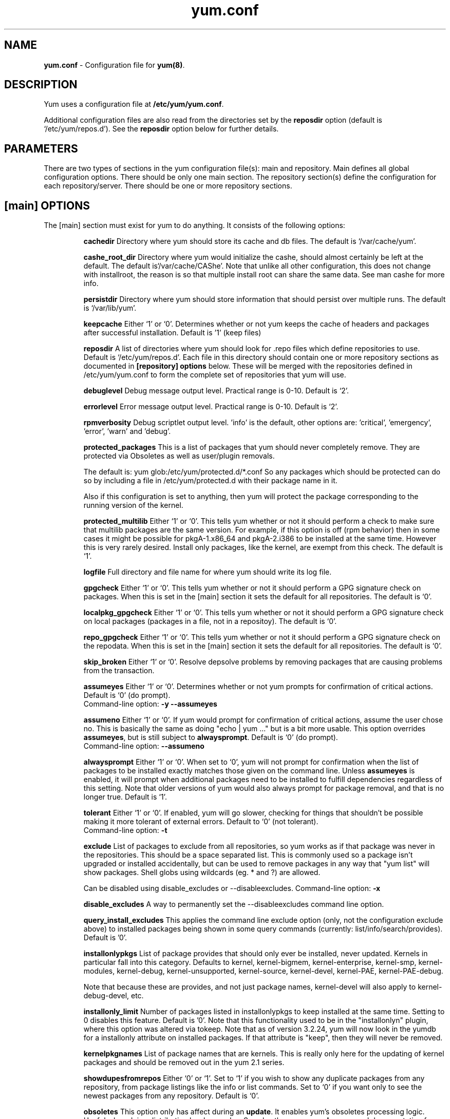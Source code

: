 .TH "yum.conf" "5" "" "Seth Vidal" "yum configuration file"
.SH "NAME"
.LP 
\fByum.conf\fR \- Configuration file for \fByum(8)\fR.
.SH "DESCRIPTION"
.LP
Yum uses a configuration file at \fB/etc/yum/yum.conf\fR.
.LP
Additional configuration files are also read from the directories set by the
\fBreposdir\fR option (default is `/etc/yum/repos.d').
See the \fBreposdir\fR option below for further details.

.SH "PARAMETERS"
.LP 
There are two types of sections in the yum configuration file(s): main and
repository. Main defines all global configuration options. There should be only
one main section. The repository section(s) define the configuration for each
repository/server. There should be one or more repository sections.

.SH "[main] OPTIONS"
.LP 
The [main] section must exist for yum to do anything. It consists of the
following options:

.IP
\fBcachedir\fR
Directory where yum should store its cache and db files. The default is
`/var/cache/yum'.

.IP
\fBcashe_root_dir\fR
Directory where yum would initialize the cashe, should almost certainly be left
at the default. The default is`/var/cache/CAShe'. Note that unlike all other
configuration, this does not change with installroot, the reason is so that
multiple install root can share the same data. See man cashe for more info.

.IP
\fBpersistdir\fR
Directory where yum should store information that should persist over multiple
runs. The default is `/var/lib/yum'.

.IP
\fBkeepcache\fR
Either `1' or `0'. Determines whether or not yum keeps the cache
of headers and packages after successful installation.  Default is '1'
(keep files)
.br

.IP
\fBreposdir\fR
A list of directories where yum should look for .repo files which define
repositories to use. Default is `/etc/yum/repos.d'. Each
file in this directory should contain one or more repository sections as
documented in \fB[repository] options\fR below. These will be merged with the
repositories defined in /etc/yum/yum.conf to form the complete set of
repositories that yum will use.

.IP
\fBdebuglevel\fR
Debug message output level. Practical range is 0\-10. Default is `2'.

.IP
\fBerrorlevel\fR
Error message output level. Practical range is 0\-10. Default is `2'.

.IP
\fBrpmverbosity\fR
Debug scriptlet output level. 'info' is the default, other
options are: 'critical', 'emergency', 'error', 'warn' and 'debug'.

.IP
\fBprotected_packages\fR
This is a list of packages that yum should never completely remove. They are
protected via Obsoletes as well as user/plugin removals.

The default is: yum glob:/etc/yum/protected.d/*.conf
So any packages which should be protected can do so by including a file in 
/etc/yum/protected.d with their package name in it.

Also if this configuration is set to anything, then yum will protect the
package corresponding to the running version of the kernel.

.IP
\fBprotected_multilib\fR
Either `1' or `0'. This tells yum whether or not it should perform a check to
make sure that multilib packages are the same version. For example, if this
option is off (rpm behavior) then in some cases it might be possible for
pkgA-1.x86_64 and pkgA-2.i386 to be installed at the same time. However this
is very rarely desired. Install only packages, like the kernel, are exempt
from this check.
The default is `1'.

.IP
\fBlogfile\fR
Full directory and file name for where yum should write its log file.

.IP
\fBgpgcheck\fR
Either `1' or `0'. This tells yum whether or not it should perform a GPG
signature check on packages. When this is set in the [main] section it sets the
default for all repositories. 
The default is `0'.

\fBlocalpkg_gpgcheck\fR
Either `1' or `0'. This tells yum whether or not it should perform a GPG
signature check on local packages (packages in a file, not in a repositoy).
The default is `0'.

.IP
\fBrepo_gpgcheck\fR
Either `1' or `0'. This tells yum whether or not it should perform a GPG
signature check on the repodata. When this is set in the [main] section it sets the
default for all repositories. The default is `0'.

.IP
\fBskip_broken\fR
Either `1' or `0'. Resolve depsolve problems by removing packages that
are causing problems from the transaction.

.IP
\fBassumeyes\fR
Either `1' or `0'. Determines whether or not yum prompts for confirmation of
critical actions. Default is `0' (do prompt).
.br
Command-line option: \fB\-y\fP \fB\--assumeyes\fP

.IP
\fBassumeno\fR
Either `1' or `0'. If yum would prompt for confirmation of critical actions, 
assume the user chose no. This is basically the same as doing "echo | yum ..."
but is a bit more usable. This option overrides \fBassumeyes\fP, but is still
subject to \fBalwaysprompt\fP.
Default is `0' (do prompt).
.br
Command-line option: \fB\--assumeno\fP

.IP
\fBalwaysprompt\fR
Either `1' or `0'. When set to `0', yum will not prompt for confirmation
when the list of packages to be installed exactly matches those given on the
command line. Unless \fBassumeyes\fR is enabled, it will prompt when
additional packages need to be installed to fulfill dependencies
regardless of this setting. Note that
older versions of yum would also always prompt for package removal, and that is
no longer true.
Default is `1'.
.br

.IP
\fBtolerant\fR
Either `1' or `0'. If enabled, yum will go slower, checking for things that
shouldn't be possible making it more tolerant of external errors.
Default to `0' (not tolerant).
.br
Command-line option: \fB\-t\fP

.IP
\fBexclude\fR
List of packages to exclude from all repositories, so yum works
as if that package was never in the repositories. This should be a space
separated list.
This is commonly used so a package isn't upgraded or installed accidentally, but
can be used to remove packages in any way that "yum list" will show packages.
Shell globs using wildcards (eg. * and ?) are allowed.

Can be disabled using disable_excludes or --disableexcludes.
Command-line option: \fB\-x\fP

.IP
\fBdisable_excludes\fR
A way to permanently set the --disableexcludes command line option.

.IP
\fBquery_install_excludes\fR
This applies the command line exclude option (only, not the configuration
exclude above) to installed packages being shown in some query commands
(currently: list/info/search/provides). Default is '0'.

.IP
\fBinstallonlypkgs \fR
List of package provides that should only ever be installed, never updated.
Kernels in particular fall into this category. Defaults to kernel,
kernel-bigmem, kernel-enterprise, kernel-smp, kernel-modules, kernel-debug, 
kernel-unsupported, kernel-source, kernel-devel, kernel-PAE, kernel-PAE-debug.

Note that because these are provides, and not just package names, kernel-devel
will also apply to kernel-debug-devel, etc.

.IP
\fBinstallonly_limit \fR
Number of packages listed in installonlypkgs to keep installed at the same
time. Setting to 0 disables this feature. Default is '0'. Note that this
functionality used to be in the "installonlyn" plugin, where this option was
altered via tokeep.
Note that as of version 3.2.24, yum will now look in the yumdb for a installonly
attribute on installed packages. If that attribute is "keep", then they will
never be removed.

.IP
\fBkernelpkgnames \fR
List of package names that are kernels. This is really only here for the
updating of kernel packages and should be removed out in the yum 2.1 series.

.IP
\fBshowdupesfromrepos\fR
Either `0' or `1'. Set to `1' if you wish to show any duplicate packages from
any repository, from package listings like the info or list commands. Set
to `0' if you want only to see the newest packages from any repository.
Default is `0'.

.IP
\fBobsoletes \fR
This option only has affect during an \fBupdate\fR. It enables yum's
obsoletes processing logic. Useful when doing distribution level upgrades. See
also the yum \fBupgrade\fR command documentation for more details (yum(8)).
Default is `true'.
.br
Command-line option: \fB\-\-obsoletes\fP

.IP
\fBremove_leaf_only \fR
Either `0' or `1'. Used to determine yum's behaviour when a package is removed.
If \fBremove_leaf_only\fR is `0' (default) then
packages, and their deps, will be removed.  If \fBremove_leaf_only\fR is
`1' then only those packages that aren't required by another
package will be removed.

.IP
\fBrepopkgsremove_leaf_only \fR
Either `0' or `1'. Used to determine yum's behaviour when the repo-pkg remove
command is run.  If \fBrepopkgremove_leaf_only\fR is `0' (default) then
all packages in the repo. will be removed.  If \fBrepopkgremove_leaf_only\fR is
`1' then only those packages in the repo. that aren't required by another
package will be removed.
Note that this option does not override remove_leaf_only, so enabling that
option means this has almost no affect.

.IP
\fBoverwrite_groups \fR
Either `0' or `1'. Used to determine yum's behaviour if two or more
repositories offer the package groups with the same name. If
\fBoverwrite_groups\fR is `1' then the group packages of the last matching
repository will be used. If \fBoverwrite_groups\fR is `0' then the groups
from all matching repositories will be merged together as one large group.
Note that this option does not override remove_leaf_only, so enabling that
option means this has almost no affect.

.IP
\fBgroupremove_leaf_only \fR
Either `0' or `1'. Used to determine yum's behaviour when the groupremove
command is run.  If \fBgroupremove_leaf_only\fR is `0' (default) then
all packages in the group will be removed.  If \fBgroupremove_leaf_only\fR is
`1' then only those packages in the group that aren't required by another
package will be removed.

.IP
\fBenable_group_conditionals\fR
Either `0' or `1'. Determines whether yum will allow the use of conditionals
packages. Default is `1' (package conditionals are allowed).

.IP
\fBgroup_package_types\fR
List of the following: optional, default, mandatory. Tells yum which type
of packages in groups will be installed when 'groupinstall' is called. 
Default is: default, mandatory

.IP
\fBgroup_command\fR
List of the following: simple, compat, objects. Tells yum what to do for
group install/upgrade/remove commands.

Simple acts like you did yum group cmd $(repoquery --group --list group), so
it is very easy to reason about what will happen. Alas. this is often not what
people want to happen.

Compat. works much like simple, except that when you run "group upgrade" it
actually runs "group install" (this means that you get any new packages added
to the group, but you also get packages added that were there before and you
didn't want).

Objects makes groups act like a real object, separate from the packages they
contain. Yum keeps track of the groups you have installed, so "group upgrade"
will install new packages for the group but not install old ones. It also knows
about group members that are installed but weren't installed as part of the
group, and won't remove those on "group remove".
Running "yum upgrade" will also run "yum group upgrade" (thus. adding new
packages for all groups).

Default is: compat

.IP
\fBupgrade_group_objects_upgrade\fR
Either `0' or `1'. Set this to `0' to disable the automatic running of
"group upgrade" when running the "upgrade" command, and group_command is set to
"objects". Default is `1' (perform the operation).

.IP
\fBautocheck_running_kernel\fR
Either `0' or `1'. Set this to `0' to disable the automatic checking of the
running kernel against updateinfo ("yum updateinfo check-running-kernel"), in
the "check-update" and "updateinfo summary" commands.
Default is `1' (perform the check).

.IP
\fBinstallroot \fR
Specifies an alternative installroot, relative to which all packages will be
installed. 
.br
Command-line option: \fB\-\-installroot\fP

.IP
\fBconfig_file_path \fR
Specifies the path to main the configuration file.
Default is /etc/yum/yum.conf.

.IP
\fBcheck_config_file_age \fR
Either `0' or `1'. Specifies whether yum should auto metadata expire repos. 
that are older than any of the configuration files that led to them (usually 
the yum.conf file and the foo.repo file).
Default is `1' (perform the check).

.IP
\fBdistroverpkg\fR
The package used by yum to determine the "version" of the distribution, this
sets $releasever for use in config. files. This
can be any installed package. Default is `system-release(releasever)',
`redhat-release'. Yum will now look at the version provided by the provide,
and if that is non-empty then will use the full V(-R), otherwise it uses the
version of the package.
 You can see what provides this manually by using: 
"yum whatprovides 'system-release(releasever)' redhat-release" and you can see
what $releasever is most easily by using: "yum version".

.IP
\fBdiskspacecheck\fR
Either `0' or `1'. Set this to `0' to disable the checking for sufficient
diskspace and inodes before a RPM transaction is run. Default is `1'
(perform the check).

.IP
\fBtsflags\fR
Comma or space separated list of transaction flags to pass to the rpm
transaction set. These include 'noscripts', 'notriggers', 'nodocs', 'test', 'justdb' and 'nocontexts'. 'repackage' is also available but that does nothing
with newer rpm versions.
You can set all/any of them. However, if you don't know what these do in the
context of an rpm transaction set you're best leaving it alone. Default is
an empty list.
Also see the "yum fs" command, for excluding docs.

.IP
\fBoverride_install_langs\fR
This is a way to override rpm's _install_langs macro. without having to change
it within rpm's macro file.
Default is nothing (so does nothing).
Also see the "yum fs" command.

.IP
\fBrecent\fR
Number of days back to look for `recent' packages added to a repository.
Used by the \fBlist recent\fR command. Default is `7'.

.IP
\fBretries\fR
Set the number of times any attempt to retrieve a file should retry before 
returning an error. Setting this to `0' makes yum try forever. Default is `10'.

.IP
\fBkeepalive \fR
Either `0' or `1'. Set whether HTTP keepalive should be used for HTTP/1.1
servers that support it. This can improve transfer speeds by using one
connection when downloading multiple files from a repository. Default is `1'.

.IP
\fBtimeout \fR
Number of seconds to wait for a connection before timing out. Defaults to
30 seconds. This may be too short of a time for extremely overloaded
sites.

.IP
\fBhttp_caching\fR
Determines how upstream HTTP caches are instructed to handle any HTTP downloads
that Yum does. This option can take the following values:

`all' means that all HTTP downloads should be cached.

`packages' means that only RPM package downloads should be cached (but not
repository metadata downloads).

`none' means that no HTTP downloads should be cached.

The default is `all'. This is recommended unless you are experiencing caching
related issues. Try to at least use `packages' to minimize load on repository
servers.

.IP
\fBthrottle \fR
Enable bandwidth throttling for downloads. This option can be expressed as a
absolute data rate in bytes/sec. An SI prefix (k, M or G) may be appended to the
bandwidth value (eg. `5.5k' is 5.5 kilobytes/sec, `2M' is 2 Megabytes/sec).

Alternatively, this option can specify the percentage of total bandwidth to use 
(eg. `60%'). In this case the \fBbandwidth\fR option should be used to specify
the maximum available bandwidth.

Set to `0' to disable bandwidth throttling. This is the default.

Note that when multiple downloads run simultaneously the total bandwidth might
exceed the throttle limit. You may want to also set max_connections=1 or scale
your throttle option down accordingly.

.IP
\fBminrate \fR
This sets the low speed threshold in bytes per second. If the server
is sending data slower than this for at least `timeout' seconds, Yum
aborts the connection. The default is `1000'.

.IP
\fBbandwidth \fR
Use to specify the maximum available network bandwidth in bytes/second.  Used
with the \fBthrottle\fR option (above). If \fBthrottle\fR is a percentage and
\fBbandwidth\fR is `0' then bandwidth throttling will be disabled. If
\fBthrottle\fR is expressed as a data rate (bytes/sec) then this option is
ignored. Default is `0' (no bandwidth throttling). 

.IP
\fBip_resolve \fR
Determines how yum resolves host names.

`4' or `IPv4': resolve to IPv4 addresses only.

`6' or `IPv6': resolve to IPv6 addresses only.

.IP
\fBmax_connections \fR

The maximum number of simultaneous connections.  This overrides the urlgrabber
default of 5 connections.  Note that there are also implicit per-mirror limits
and the downloader honors these too.

.IP
\fBdeltarpm\fR

When non-zero, delta-RPM files are used if available.  The value specifies
the maximum number of "applydeltarpm" processes Yum will spawn, if the value
is negative then yum works out how many cores you have and multiplies that
by the value (cores=2, deltarpm=-2; 4 processes). (2 by default).

Note that the "applydeltarpm" process uses a significant amount of disk IO,
so running too many instances can significantly slow down all disk IO including
the downloads that yum is doing (thus. a too high value can make everything
slower).

.IP
\fBdeltarpm_percentage\fR
When the relative size of delta vs pkg is larger than this, delta is not used.
Default value is 75 (Deltas must be at least 25% smaller than the pkg).
Use `0' to turn off delta rpm processing. Local repositories (with file://
baseurl) have delta rpms turned off by default.

.IP
\fBdeltarpm_metadata_percentage\fR
When the relative size of deltarpm metadata vs pkgs is larger than this,
deltarpm metadata is not downloaded from the repo.
Default value is 100 (Deltarpm metadata must be smaller than the packages from
the repo). Note that you can give values over 100, so 200 means that the
metadata is required to be half the size of the packages.
Use `0' to turn off this check, and always download metadata.

.IP
\fBsslcacert \fR
Path to the directory containing the databases of the certificate authorities
yum should use to verify SSL certificates. Defaults to none - uses system
default

.IP
\fBsslverify \fR
Boolean - should yum verify SSL certificates/hosts at all. Defaults to True.

Note that the plugin yum-rhn-plugin will force this value to true, and may
alter other ssl settings (like hostname checking), even if it the machine
is not registered.

.IP
\fBsslclientcert \fR
Path to the SSL client certificate yum should use to connect to repos/remote sites
Defaults to none.

Note that if you are using curl compiled against NSS (default in Fedora/RHEL),
curl treats sslclientcert values with the same basename as _identical_. This
version of yum will check that this isn't true and output an error when the
repositories "foo" and "bar" violate this, like so:

sslclientcert basename shared between foo and bar

.IP
\fBsslclientkey \fR
Path to the SSL client key yum should use to connect to repos/remote sites
Defaults to none.

.IP
\fBssl_check_cert_permissions \fR
Boolean - Whether yum should check the permissions on the paths for the
certificates on the repository (both remote and local). If we can't read any of
the files then yum will force skip_if_unavailable to be true.
This is most useful for non-root processes which use yum on repos. that have
client cert files which are readable only by root.
Defaults to True.

.IP
\fBhistory_record \fR
Boolean - should yum record history entries for transactions. This takes some
disk space, and some extra time in the transactions. But it allows how to know a
lot of information about what has happened before, and display it to the user
with the history info/list/summary commands. yum also provides the
history undo/redo commands. Defaults to True.

Note that if history is recorded, yum uses that information to see if any
modifications to the rpmdb have been done outside of yum. These are always bad,
from yum's point of view, and so yum will issue a warning and automatically
run some of "yum check" to try and find some of the worst problems altering
the rpmdb might have caused.
.IP
This means that turning this option off will stop yum from being able to
detect when the rpmdb has changed and thus. it will never warn you or
automatically run "yum check". The problems will likely still be there, and
yumdb etc. will still be wrong but yum will not warn you about it.

.IP
\fBhistory_record_packages \fR
This is a list of package names that should be recorded as having helped the
transaction. yum plugins have an API to add themselves to this, so it should not
normally be necessary to add packages here. Not that this is also used for the
packages to look for in \-\-version. Defaults to rpm, yum, yum-metadata-parser.

.IP
\fBhistory_list_view \fR
Which column of information to display in the "yum history list" command. There
are currently three options: users, cmds (or commands), auto.

Older versions of yum acted like "users", which always outputs the user who
initiated the yum transaction. You can now specify "commands" which will instead
always output the command line of the transaction. You can also specify
"single-user-commands" which will display the users if there are more than one,
otherwise it will display the command line.

You can also specify "default" which currently selects "single-user-commands".

.IP
\fBcommands\fR
List of functional commands to run if no functional commands are specified
on the command line (eg. "update foo bar baz quux").  None of the short options
(eg. \-y, \-e, \-d) are accepted for this option.

.IP
\fBsyslog_ident \fR
Identification (program name) for syslog messages.

.IP
\fBsyslog_facility \fR
Facility name for syslog messages, see syslog(3).  Default is `LOG_USER'.

.IP
\fBsyslog_device \fR
Where to log syslog messages. Can be a local device (path) or a host:port
string to use a remote syslog.  If empty or points to a nonexistent device,
syslog logging is disabled.  Default is `/dev/log'.

.IP
\fBproxy \fR
URL to the proxy server that yum should use.  Set this to `libproxy'
to enable proxy auto configuration via libproxy.  Defaults to direct
connection.

.IP
\fBproxy_username \fR
username to use for proxy

.IP
\fBproxy_password \fR
password for this proxy

.IP
\fBusername \fR
username to use for basic authentication to a repo or really any url.

.IP
\fBpassword \fR
password to use with the username for basic authentication.

.IP
\fBplugins \fR
Either `0' or `1'. Global switch to enable or disable yum plugins. Default is
`0' (plugins disabled). See the \fBPLUGINS\fR section of the \fByum(8)\fR man
for more information on installing yum plugins.

.IP
\fBpluginpath \fR
A list of directories where yum should look for plugin modules. Default is
`/usr/share/yum-plugins' and `/usr/lib/yum-plugins'.

.IP
\fBpluginconfpath \fR
A list of directories where yum should look for plugin configuration files.
Default is `/etc/yum/pluginconf.d'.

.IP
\fBmetadata_expire \fR
Time (in seconds) after which the metadata will expire. So that if the
current metadata downloaded is less than this many seconds old then yum will
not update the metadata against the repository.  If you find that
yum is not downloading information on updates as often as you would like
lower the value of this option. You can also change from the default of using
seconds to using days, hours or minutes by appending a d, h or m respectively.
The default is 6 hours, to compliment yum-updatesd running once an hour.
It's also possible to use the word "never", meaning that the metadata will
never expire. Note that when using a metalink file the metalink must always
be newer than the metadata for the repository, due to the validation, so this
timeout also applies to the metalink file.
Also note that "never" does not override "yum clean expire-cache"

.IP
\fBmetadata_expire_filter \fR
Filter the metadata_expire time, allowing a trade of speed for accuracy if
a command doesn't require it. Each yum command can specify that it requires a
certain level of timeliness quality from the remote repos. from "I'm about to
install/upgrade, so this better be current" to "Anything that's available
is good enough".

`never' - Nothing is filtered, always obey metadata_expire.

`read-only:past' - Commands that only care about past information
are filtered from metadata expiring.
Eg. yum history info (if history needs to lookup anything about a previous
transaction, then by definition the remote package was available in the past).

`read-only:present' - Commands that are balanced between past and future.
This is the default.
Eg. yum list yum

`read-only:future' - Commands that are likely to result in running other
commands which will require the latest metadata. Eg. yum check-update

Note that this option does not override "yum clean expire-cache".

.IP
\fBmirrorlist_expire \fR
Time (in seconds) after which the mirrorlist locally cached will expire. 
If the current mirrorlist is less than this many seconds old then yum
will not download another copy of the mirrorlist, it has the same extra format
as metadata_expire.
If you find that yum is not downloading the mirrorlists as 
often as you would like lower the value of this option.

.IP
\fBmdpolicy \fR
You can select from different metadata download policies depending on how much
data you want to download with the main repository metadata index. The
advantages of downloading more metadata with the index is that you can't get
into situations where you need to use that metadata later and the versions
available aren't compatible (or the user lacks privileges) and that if the
metadata is corrupt in any way yum will revert to the previous metadata.

`instant' - Just download the new metadata index, this is roughly what yum
always did, however it now does some checking on the index and reverts if
it classifies it as bad.

`group:primary' - Download the primary metadata with the index. This contains
most of the package information and so is almost always required anyway.

`group:small' - With the primary also download the updateinfo metadata, groups,
and pkgtags. This is required for yum-security operations and it also used in
the graphical clients. This file also tends to be significantly smaller than
most others. This is the default.

`group:main' - With the primary and updateinfo download the filelists metadata
and the group metadata. The filelists data is required for operations like
"yum install /bin/bash", and also some dependency resolutions require it. The
group data is used in some graphical clients and for group operations like
"yum grouplist Base".

`group:all' - Download all metadata listed in the index, currently the only one
not listed above is the other metadata, which contains the changelog information
which is used by yum-changelog. This is what "yum makecache" uses.

.IP
\fBmddownloadpolicy \fR
You can select which kinds of repodata you would prefer yum to download:

`sqlite' - Download the .sqlite files, if available. This is currently slightly
faster, once they are downloaded. However these files tend to be bigger, and
thus. take longer to download.

`xml' - Download the .XML files, which yum will do anyway as a fallback on
the other options. These files tend to be smaller, but they require
parsing/converting locally after download and some aditional checks are
performed on them each time they are used.

.IP
\fBmultilib_policy \fR
Can be set to 'all' or 'best'. All means install all possible arches for any package you 
want to install. Therefore yum install foo will install foo.i386 and foo.x86_64 on x86_64, 
if it is available. Best means install the best arch for this platform, only.

.IP
\fBrequires_policy \fR
Can be set to 'strong', 'weak' or info'. Strong means install just the needed
requirements. Weak means also install any weak requirements. Info means install
all requirements. This only happens on install/reinstall, upgrades/downgrades
do not consult this at all.
Note that yum will try to just drop weak and info requirements on errors.

.IP
\fBbugtracker_url \fR
URL where bugs should be filed for yum. Configurable for local versions or distro-specific
bugtrackers.

.IP
\fBcolor \fR
Whether to display colorized output automatically, depending on the output
terminal, can be changed to always (using ANSI codes) or never.
Default is `auto'.
Possible values are: auto, never, always.
Command-line option: \fB\-\-color\fP

.IP
\fBcolor_list_installed_older \fR
The colorization/highlighting for packages in list/info installed which are
older than the latest available package with the same name and arch.
Default is `bold'.
Possible values are a comma separated list containing: bold, blink, dim,
reverse, underline, fg:black, fg:red, fg:green, fg:yellow, fg:blue, fg:magenta,
fg:cyan, fg:white, bg:black, bg:red, bg:green, bg:yellow, bg:blue, bg:magenta,
bg:cyan, bg:white.

.IP
\fBcolor_list_installed_newer \fR
The colorization/highlighting for packages in list/info installed which are
newer than the latest available package with the same name and arch.
Default is `bold,yellow'.
See color_list_installed_older for possible values.

.IP
\fBcolor_list_installed_reinstall \fR
The colorization/highlighting for packages in list/info installed which is
the same version as the latest available package with the same name and arch.
Default is `normal'.
See color_list_installed_older for possible values.

.IP
\fBcolor_list_installed_running_kernel \fR
The colorization/highlighting for kernel packages in list/info installed which
is the same version as the running kernel.
Default is `bold,underline.
See color_list_installed_older for possible values.

.IP
\fBcolor_list_installed_extra \fR
The colorization/highlighting for packages in list/info installed which has
no available package with the same name and arch.
Default is `bold,red'.
See color_list_installed_older for possible values.

.IP
\fBcolor_list_available_upgrade \fR
The colorization/highlighting for packages in list/info available which is
an upgrade for the latest installed package with the same name and arch.
Default is `bold,blue'.
See color_list_installed_older for possible values.

.IP
\fBcolor_list_available_downgrade \fR
The colorization/highlighting for packages in list/info available which is
a downgrade for the latest installed package with the same name and arch.
Default is `dim,cyan'.
See color_list_installed_older for possible values.

.IP
\fBcolor_list_available_install \fR
The colorization/highlighting for packages in list/info available which has
no installed package with the same name and arch.
Default is `normal'.
See color_list_installed_older for possible values.

.IP
\fBcolor_list_available_reinstall \fR
The colorization/highlighting for packages in list/info available which is
the same version as the installed package with the same name and arch.
Default is `bold,underline,green.
See color_list_installed_older for possible values.

.IP
\fBcolor_list_available_running_kernel \fR
The colorization/highlighting for kernel packages in list/info available which
is the same version as the running kernel.
Default is `bold,underline.
See color_list_installed_older for possible values.

.IP
\fBcolor_search_match \fR
The colorization/highlighting for text matches in search.
Default is `bold'.
See color_list_installed_older for possible values.

.IP
\fBcolor_update_installed \fR
The colorization/highlighting for packages in the "updates list" which are
installed. The updates list is what is printed when you run "yum update",
"yum list updates", "yum list obsoletes" and "yum check-update".
Default is `normal'.
See color_list_installed_older for possible values.

.IP
\fBcolor_update_local \fR
The colorization/highlighting for packages in the "updates list" which are
already downloaded. The updates list is what is printed when you run
"yum update", "yum list updates", "yum list obsoletes" and "yum check-update".
Default is `bold'.
See color_list_installed_older for possible values.

.IP
\fBcolor_update_remote \fR
The colorization/highlighting for packages in the "updates list" which need to
be downloaded. The updates list is what is printed when you run "yum update",
"yum list updates", "yum list obsoletes" and "yum check-update".
Default is `normal'.
See color_list_installed_older for possible values.

.IP
\fBui_repoid_vars \fR
When a repository id is displayed, append these yum variables to the string
if they are used in the baseurl/etc. Variables are appended in the order
listed (and found).
Default is 'releasever basearch'.

.IP
\fBclean_requirements_on_remove \fR
When removing packages (by removal, update or obsoletion) go through each
package's dependencies. If any of them are no longer required by any other 
package then also mark them to be removed.
Boolean (1, 0, True, False, yes, no) Defaults to False

.IP
\fBupgrade_requirements_on_install \fR
When installing/reinstalling/upgrading packages go through each package's
installed dependencies and check for an update.
Boolean (1, 0, True, False, yes,no) Defaults to False

.IP
\fBrecheck_installed_requires \fR
When upgrading a package do we recheck any requirements that existed in the old
package. Turning this on shouldn't do anything but slow yum depsolving down,
however using rpm --nodeps etc. can break the rpmdb and then this will help.
Boolean (1, 0, True, False, yes,no) Defaults to False

.IP
\fBreset_nice \fR
If set to true then yum will try to reset the nice value to zero, before
running an rpm transaction. Defaults to True.

\fBexit_on_lock\fR
Should the yum client exit immediately when something else has the lock.
Boolean (1, 0, True, False, yes, no) Defaults to False

.IP
\fBloadts_ignoremissing\fR
Should the load-ts command ignore packages that are missing. This includes
packages in the TS to be removed, which aren't installed, and packages in the
TS to be added, which aren't available.
If this is set to true, and an rpm is missing then loadts_ignorenewrpm is
automatically set to true.
Boolean (1, 0, True, False, yes, no) Defaults to False

.IP
\fBloadts_ignorerpm\fR
Should the load-ts command ignore the rpmdb version (yum version nogroups) or
abort if there is a mismatch between the TS file and the current machine.
If this is set to true, then loadts_ignorenewrpm is automatically set to true.
Boolean (1, 0, True, False, yes, no) Defaults to False

.IP
\fBloadts_ignorenewrpm\fR
Should the load-ts command ignore the future rpmdb version or
abort if there is a mismatch between the TS file and what will happen on the
current machine.
Note that if loadts_ignorerpm is True, this option does nothing.
Boolean (1, 0, True, False, yes, no) Defaults to False

.IP
\fBfssnap_automatic_pre\fR
Should yum try to automatically create a snapshot before it runs a transaction.
Boolean (1, 0, True, False, yes, no) Defaults to False

.IP
\fBfssnap_automatic_post\fR
Should yum try to automatically create a snapshot after it runs a transaction.
Boolean (1, 0, True, False, yes, no) Defaults to False

.IP
\fBfssnap_automatic_keep\fR
How many old snapshots should yum keep when trying to automatically create a 
new snapshot. Setting to 0 disables this feature. Default is '1'.

.IP
\fBfssnap_percentage\fR
The size of new snaphosts, expressed as a percentage of the old origin device. 
Any number between 1 and 100. Default is '100'.

.IP
\fBfssnap_devices\fR
The origin LVM devices to use for snapshots. Wildcards and negation are allowed,
first match (positive or negative) wins.
Default is: !*/swap !*/lv_swap glob:/etc/yum/fssnap.d/*.conf

.IP
\fBfssnap_abort_on_errors\fR
When fssnap_automatic_pre or fssnap_automatic_post is enabled, it's possible to specify which
fssnap errors should make the transaction fail. The default is `any'.

`broken-setup' - Abort current transaction if snapshot support is unavailable because
lvm is missing or broken.

`snapshot-failure' - Abort current transaction if creating a snapshot fails (e.g. there is not enough
free space to make a snapshot).

`any' - Abort current transaction if any of the above occurs.

`none' - Never abort a transaction in case of errors.

.IP
\fBdepsolve_loop_limit\fR
Set the number of times any attempt to depsolve before we just give up. This
shouldn't be needed as yum should always solve or fail, however it has been
observed that it can loop forever with very large system upgrades. Setting
this to `0' (or "<forever>") makes yum try forever. Default is `100'.

.IP
\fBusr_w_check\fR
Either `0' or `1'. Set this to `0' to disable the checking for writability on
/usr in the installroot (when going into the depsolving stage). Default is `1'
(perform the check).

.SH "[repository] OPTIONS"
.LP 
The repository section(s) take the following form:
.IP
\fBExample\fP:
[repositoryid] 
.br 
name=Some name for this repository
.br 
baseurl=url://path/to/repository/ 
.br 

.IP
\fBrepositoryid\fR
Must be a unique name for each repository, one word.

.IP
\fBname\fR
A human readable string describing the repository.

.IP
\fBbaseurl\fR
Must be a URL to the directory where the yum repository's `repodata' directory
lives. Can be an http://, ftp:// or file:// URL. You can specify multiple URLs
in one baseurl statement. The best way to do this is like this:
.br
[repositoryid]
.br
name=Some name for this repository
.br
baseurl=url://server1/path/to/repository/
.br
        url://server2/path/to/repository/
.br
        url://server3/path/to/repository/
.br

If you list more than one baseurl= statement in a repository you will find
yum will ignore the earlier ones and probably act bizarrely. Don't do this,
you've been warned.

You can use HTTP basic auth by prepending "user:password@" to the server
name in the baseurl line.  For example: "baseurl=http://user:passwd@example.com/".

.IP
\fBmetalink\fR
Specifies a URL to a metalink file for the repomd.xml, a list of mirrors for
the entire repository are generated by converting the mirrors for the
repomd.xml file to a baseurl. The metalink file also contains the latest
timestamp from the data in the repomd.xml, the length of the repomd.xml and
checksum data. This data is checked against any downloaded repomd.xml file
and all of the information from the metalink file must match. This can be used
instead of or with the \fBbaseurl\fR option. Substitution variables, described
below, can be used with this option. This option disables the mirrorlist option.
As a special hack is the mirrorlist URL contains the word "metalink" then the
value of mirrorlist is copied to metalink (if metalink is not set).

.IP
\fBmirrorlist\fR
Specifies a URL to a file containing a list of baseurls. This can be used
instead of or with the \fBbaseurl\fR option. Substitution variables, described
below, can be used with this option. 
As a special hack is the mirrorlist URL contains the word "metalink" then the
value of mirrorlist is copied to metalink (if metalink is not set).


.IP
\fBenabled\fR
Either `1' or `0'. This tells yum whether or not use this repository.

.IP
\fBkeepcache\fR
Overrides the \fBkeepcache\fR option from the [main] section for this repository.

.IP
\fBgpgcheck\fR
Either `1' or `0'. This tells yum whether or not it should perform a GPG
signature check on the packages gotten from this repository.

.IP
\fBrepo_gpgcheck\fR
Either `1' or `0'. This tells yum whether or not it should perform a GPG
signature check on the repodata from this repository.

.IP
\fBgpgkey\fR
A URL pointing to the ASCII-armored GPG key file for the repository. This
option is used if yum needs a public key to verify a package and the required
key hasn't been imported into the RPM database. If this option is set, yum will
automatically import the key from the specified URL. You will be prompted before
the key is installed unless the \fBassumeyes\fR option is set.

Multiple URLs may be specified here in the same manner as the \fBbaseurl\fR
option (above). If a GPG key is required to install a package from a
repository, all keys specified for that repository will be installed.

.IP
\fBgpgcakey\fR
A URL pointing to the ASCII-armored CA key file for the repository. This is a normal 
gpg public key - but this key will be used to validate detached signatures of all
other keys. The idea is you are asked to confirm import for this key. After that any other 
gpg key needed for package or repository verification, if it has a detached signature which matches this
key will be automatically imported without user confirmation.

.IP
\fBexclude\fR
Same as the [main] \fBexclude\fR option but only for this repository.
Substitution variables, described below, are honored here.

Can be disabled using --disableexcludes.

.IP
\fBincludepkgs\fR
Inverse of exclude, yum will exclude any package in the repo. that doesn't
match this list. This works in conjunction with exclude and doesn't override it,
so if you exclude=*.i386 and includepkgs=python* then only packages starting
with python that do not have an i386 arch. will be seen by yum in this repo.

Substitution variables, described below, are honored here.

Can be disabled using --disableexcludes.

.IP
\fBenablegroups\fR
Either `0' or `1'. Determines whether yum will allow the use of package groups
for this repository. Default is `1' (package groups are allowed).

.IP
\fBfailovermethod\fR
Either `roundrobin' or `priority'.

`roundrobin' randomly selects a URL out of
the list of URLs to start with and proceeds through each of them as it
encounters a failure contacting the host. 

`priority' starts from the first baseurl listed and reads through them
sequentially.

\fBfailovermethod\fR defaults to `roundrobin' if not specified.

.IP
\fBkeepalive\fR
Either `1' or `0'. This tells yum whether or not HTTP/1.1 keepalive should be
used with this repository. See the global option in the [main] section above
for more information.

.IP
\fBtimeout\fR
Overrides the \fBtimeout\fR option from the [main] section for this repository.

.IP
\fBhttp_caching\fR
Overrides the \fBhttp_caching\fR option from the [main] section for this repository.

.IP
\fBretries\fR
Overrides the \fBretries\fR option from the [main] section for this repository.

.IP
\fBthrottle\fR
Overrides the \fBthrottle\fR option from the [main] section for this
repository.

.IP
\fBbandwidth\fR
Overrides the \fBbandwidth\fR option from the [main] section for this
repository.

.IP
\fBip_resolve \fR
Overrides the \fBip_resolve\fR option from the [main] section for this
repository.

.IP
\fBdeltarpm_percentage\fR
Overrides the \fBdeltarpm_percentage\fR option from the [main] section
for this repository.

.IP
\fBdeltarpm_metadata_percentage\fR
Overrides the \fBdeltarpm_metadata_percentage\fR option from the [main] section
for this repository.

.IP
\fBsslcacert \fR
Overrides the \fBsslcacert\fR option from the [main] section for this
repository.

.IP
\fBsslverify \fR
Overrides the \fBsslverify\fR option from the [main] section for this
repository.

.IP
\fBsslclientcert \fR
Overrides the \fBsslclientcert\fR option from the [main] section for this
repository.

.IP
\fBsslclientkey \fR
Overrides the \fBsslclientkey\fR option from the [main] section for this
repository.

.IP
\fBssl_check_cert_permissions \fR
Overrides the \fBssl_check_cert_permissions\fR option from the [main] section
for this repository.

.IP
\fBmetadata_expire \fR
Overrides the \fBmetadata_expire\fR option from the [main] section for this
repository.

.IP
\fBmetadata_expire_filter \fR
Overrides the \fBmetadata_expire_filter\fR option from the [main] section for
this repository.

.IP
\fBmirrorlist_expire \fR
Overrides the \fBmirrorlist_expire\fR option from the [main] section for this
repository.

.IP
\fBproxy \fR
URL to the proxy server for this repository. Set to '_none_' to disable the 
global proxy setting for this repository. If this is unset it 
inherits it from the global setting

.IP
\fBproxy_username \fR
username to use for proxy.
If this is unset it inherits it from the global setting

.IP
\fBproxy_password \fR
password for this proxy.
If this is unset it inherits it from the global setting


.IP
\fBusername \fR
username to use for basic authentication to a repo or really any url.
If this is unset it inherits it from the global setting

.IP
\fBpassword \fR
password to use with the username for basic authentication.
If this is unset it inherits it from the global setting

.IP
\fBcost \fR
relative cost of accessing this repository. Useful for weighing one repo's packages
as greater/less than any other. defaults to 1000

.IP
\fBskip_if_unavailable \fR
If set to True yum will continue running if this repository cannot be 
contacted for any reason. This should be set carefully as all repos are consulted
for any given command. Defaults to False.

.IP
\fBasync \fR
If set to True Yum will download packages and metadata from this repo in
parallel, if possible.  Defaults to True.

.IP
\fBui_repoid_vars \fR
Overrides the \fBui_repoid_vars\fR option from the [main] section for this
repository.

.SH "URL INCLUDE SYNTAX"
.LP
The inclusion of external configuration files is supported for /etc/yum/yum.conf
and the .repo files in the /etc/yum/repos.d directory. To include a URL, use a
line of the following format:

include=url://to/some/location

The configuration file will be inserted at the position of the "include=" line.
Included files may contain further include lines. Yum will abort with an error
if an inclusion loop is detected.

.SH "GLOB: FOR LIST OPTIONS"
.LP
Any of the configurations options which are a list of items can be specfied
using the glob syntax: \fBglob:/etc/path/somewhere.d/*.conf\fR. This
will read in all files matching that glob and include all lines in each file
(excluding comments and blank lines) as items in the list.
.LP

.SH "VARIABLES"
.LP
There are a number of variables you can use to ease maintenance of yum's
configuration files. They are available in the values of several options
including \fBname\fR, \fBbaseurl\fR and \fBcommands\fB.
.LP

.IP
\fB$releasever\fR
This will be replaced with the value of the version of the package listed
in \fBdistroverpkg\fR. This defaults to the version of `redhat-release'
package.

.IP
\fB$arch\fR
This will be replaced with the architecture or your system
as detected by yum.

.IP
\fB$basearch\fR
This will be replaced with your base architecture in yum. For example, if
your $arch is i686 your $basearch will be i386.

.IP
\fB$uuid\fR
This will be replaced with a unique but persistent uuid for this machine. 
The value that is first generated will be stored in /var/lib/yum/uuid and
reused until this file is deleted.

.IP
\fB$YUM0-$YUM9\fR
These will be replaced with the value of the shell environment variable of
the same name. If the shell environment variable does not exist then the
configuration file variable will not be replaced.

.LP
As of 3.2.28, any properly named file in /etc/yum/vars is turned into
a variable named after the filename (or overrides any of the above variables).
Filenames may contain only alphanumeric characters and underscores
and be in lowercase.

Note that no warnings/errors are given if the files are unreadable, so creating
files that only root can read may be confusing for users.

Also note that only the first line will be read and all new line 
characters are removed, as a convenience. However, no other checking is 
performed on the data. This means it is possible to have bad character 
data in any value.

.SH "FILES"
.nf
/etc/yum/yum.conf
/etc/yum/repos.d/
/etc/yum/pluginconf.d/
/etc/yum/protected.d
/etc/yum/vars

.SH "SEE ALSO"
.LP 
yum(8)

